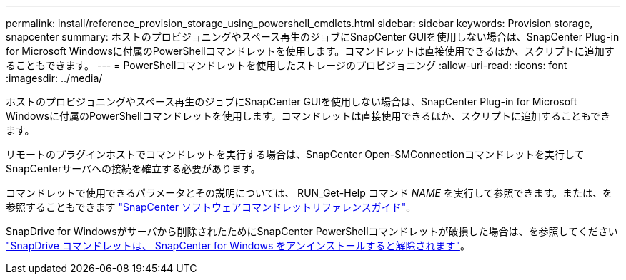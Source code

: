 ---
permalink: install/reference_provision_storage_using_powershell_cmdlets.html 
sidebar: sidebar 
keywords: Provision storage, snapcenter 
summary: ホストのプロビジョニングやスペース再生のジョブにSnapCenter GUIを使用しない場合は、SnapCenter Plug-in for Microsoft Windowsに付属のPowerShellコマンドレットを使用します。コマンドレットは直接使用できるほか、スクリプトに追加することもできます。 
---
= PowerShellコマンドレットを使用したストレージのプロビジョニング
:allow-uri-read: 
:icons: font
:imagesdir: ../media/


[role="lead"]
ホストのプロビジョニングやスペース再生のジョブにSnapCenter GUIを使用しない場合は、SnapCenter Plug-in for Microsoft Windowsに付属のPowerShellコマンドレットを使用します。コマンドレットは直接使用できるほか、スクリプトに追加することもできます。

リモートのプラグインホストでコマンドレットを実行する場合は、SnapCenter Open-SMConnectionコマンドレットを実行してSnapCenterサーバへの接続を確立する必要があります。

コマンドレットで使用できるパラメータとその説明については、 RUN_Get-Help コマンド _NAME_ を実行して参照できます。または、を参照することもできます https://docs.netapp.com/us-en/snapcenter-cmdlets/index.html["SnapCenter ソフトウェアコマンドレットリファレンスガイド"^]。

SnapDrive for Windowsがサーバから削除されたためにSnapCenter PowerShellコマンドレットが破損した場合は、を参照してください https://kb.netapp.com/Advice_and_Troubleshooting/Data_Protection_and_Security/SnapCenter/SnapCenter_cmdlets_broken_when_SnapDrive_for_Windows_is_uninstalled["SnapDrive コマンドレットは、 SnapCenter for Windows をアンインストールすると解除されます"^]。
